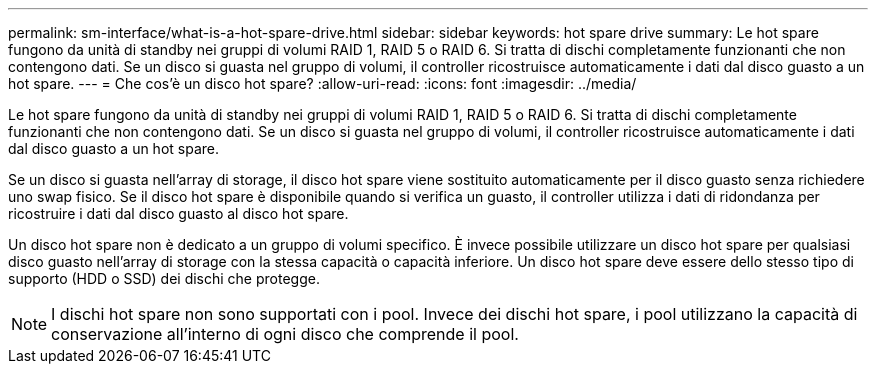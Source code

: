 ---
permalink: sm-interface/what-is-a-hot-spare-drive.html 
sidebar: sidebar 
keywords: hot spare drive 
summary: Le hot spare fungono da unità di standby nei gruppi di volumi RAID 1, RAID 5 o RAID 6. Si tratta di dischi completamente funzionanti che non contengono dati. Se un disco si guasta nel gruppo di volumi, il controller ricostruisce automaticamente i dati dal disco guasto a un hot spare. 
---
= Che cos'è un disco hot spare?
:allow-uri-read: 
:icons: font
:imagesdir: ../media/


[role="lead"]
Le hot spare fungono da unità di standby nei gruppi di volumi RAID 1, RAID 5 o RAID 6. Si tratta di dischi completamente funzionanti che non contengono dati. Se un disco si guasta nel gruppo di volumi, il controller ricostruisce automaticamente i dati dal disco guasto a un hot spare.

Se un disco si guasta nell'array di storage, il disco hot spare viene sostituito automaticamente per il disco guasto senza richiedere uno swap fisico. Se il disco hot spare è disponibile quando si verifica un guasto, il controller utilizza i dati di ridondanza per ricostruire i dati dal disco guasto al disco hot spare.

Un disco hot spare non è dedicato a un gruppo di volumi specifico. È invece possibile utilizzare un disco hot spare per qualsiasi disco guasto nell'array di storage con la stessa capacità o capacità inferiore. Un disco hot spare deve essere dello stesso tipo di supporto (HDD o SSD) dei dischi che protegge.

[NOTE]
====
I dischi hot spare non sono supportati con i pool. Invece dei dischi hot spare, i pool utilizzano la capacità di conservazione all'interno di ogni disco che comprende il pool.

====